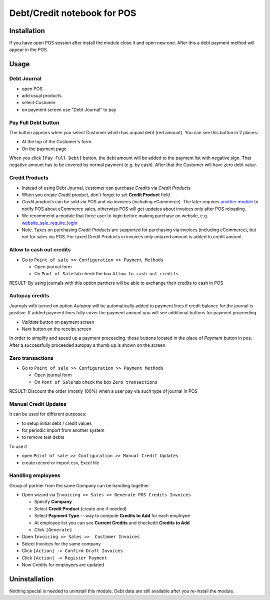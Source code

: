 ==============================
 Debt/Credit notebook for POS
==============================

Installation
============

If you have open POS session after install the module close it and open new one.
After this a debt payment method will appear in the POS.

Usage
=====

Debt Journal
------------

* open POS
* add usual products
* select Customer
* on payment screen use "Debt Journal" to pay

Pay Full Debt button
--------------------

The button appears when you select Customer which has unpaid debt (red amount). You can see this button in 2 places: 

* At the top of the Customer's form
* On the payment page
 
When you click ``[Pay Full Debt]`` button, the debt amount will be added to the payment list with negative sign. That negative amount has to be covered by normal payment (e.g. by cash). After that the Customer will have zero debt value.

Credit Products
---------------

* Instead of using Debt Journal, customer can purchase *Credits* via *Credit Products*
* When you create *Credit product*, don't forget to set **Credit Product** field
* *Credit products* can be sold via POS and via invoices (including eCommerce). The later requires `another module <https://apps.odoo.com/apps/modules/10.0/pos_debt_notebook_sync/>`_ to notify POS about eCommerce sales, otherwise POS will get updates about invoices only after POS reloading.
* We recommend a module that force user to login before making purchase on website, e.g. `website_sale_require_login <https://www.odoo.com/apps/modules/10.0/website_sale_require_login/>`_
* Note. Taxes on purchasing *Credit Products* are supported for purchasing via invoices (including eCommerce), but not for sales via POS. For taxed Credit Products in invoices only untaxed amount is added to credit amount.

Allow to cash out credits
-------------------------

* Go to ``Point of sale >> Configuration >> Payment Methods``

  * Open journal form
  * On ``Pont of Sale`` tab check the box ``Allow to cash out credits``

RESULT: By using journals with this option partners will be able to exchange their credits to cash in POS

  
Autopay credits
---------------

Journals with turned on option *Autopay* will be automatically added to payment lines if credit balance for the journal is positive.
If added payment lines fully cover the payment amount you will see additional buttons for payment proceeding

* *Validate* button on payment screen
* *Next* button on the receipt screen

In order to simplify and speed up a payment proceeding, those buttons located in the place of *Payment* button in pos.
After a successfully proceeded autopay a thumb up is shown on the screen.

Zero transactions
-----------------

* Go to ``Point of sale >> Configuration >> Payment Methods``

  * Open journal form
  * On ``Pont of Sale`` tab check the box ``Zero transactions``

RESULT: Discount the order (mostly 100%) when a user pay via such type of journal in POS

Manual Credit Updates
---------------------

It can be used for different purposes:

* to setup initial debt / credit values
* for periodic import from another system
* to remove test debts

To use it

* open ``Point of sale >> Configuration >> Manual Credit Updates``
* create record or import csv, Excel file

Handling employees
------------------

Group of partner from the same Company can be handling together.

* Open wizard via ``Invoicing >> Sales >> Generate POS Credits Invoices``

  * Specify **Company**
  * Select **Credit Product** (create one if needed)
  * Select **Payment Type** -- way to compute **Credits to Add** for each employee
  * At employee list you can see **Current Credits** and check\edit **Credits to Add**
  * Click ``[Generate]``

* Open ``Invoicing >> Sales >>  Customer Invoices``
* Select Invoices for the same company
* Click ``[Action] -> Confirm Draft Invoices``
* Click ``[Action] -> Register Payment``
* Now Credits for employees are updated

Uninstallation
==============

Nothing special is needed to uninstall this module.
Debt data are still available after you re-install the module.
